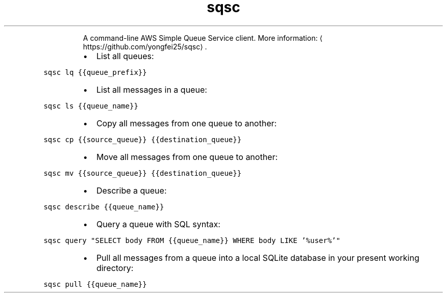 .TH sqsc
.PP
.RS
A command\-line AWS Simple Queue Service client.
More information: \[la]https://github.com/yongfei25/sqsc\[ra]\&.
.RE
.RS
.IP \(bu 2
List all queues:
.RE
.PP
\fB\fCsqsc lq {{queue_prefix}}\fR
.RS
.IP \(bu 2
List all messages in a queue:
.RE
.PP
\fB\fCsqsc ls {{queue_name}}\fR
.RS
.IP \(bu 2
Copy all messages from one queue to another:
.RE
.PP
\fB\fCsqsc cp {{source_queue}} {{destination_queue}}\fR
.RS
.IP \(bu 2
Move all messages from one queue to another:
.RE
.PP
\fB\fCsqsc mv {{source_queue}} {{destination_queue}}\fR
.RS
.IP \(bu 2
Describe a queue:
.RE
.PP
\fB\fCsqsc describe {{queue_name}}\fR
.RS
.IP \(bu 2
Query a queue with SQL syntax:
.RE
.PP
\fB\fCsqsc query "SELECT body FROM {{queue_name}} WHERE body LIKE '%user%'"\fR
.RS
.IP \(bu 2
Pull all messages from a queue into a local SQLite database in your present working directory:
.RE
.PP
\fB\fCsqsc pull {{queue_name}}\fR
